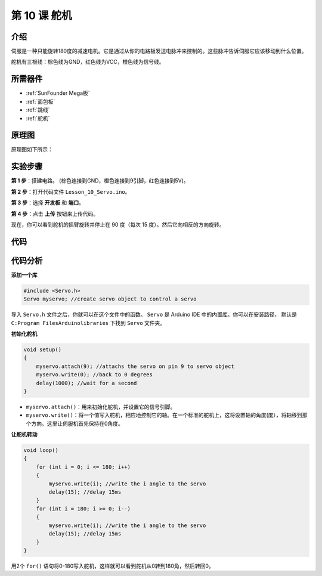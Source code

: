 .. _servo_mega:

第 10 课 舵机
==================

介绍
-----------------

伺服是一种只能旋转180度的减速电机。它是通过从你的电路板发送电脉冲来控制的。这些脉冲告诉伺服它应该移动到什么位置。

舵机有三根线：棕色线为GND，红色线为VCC，橙色线为信号线。

所需器件
---------------

.. image:: media_mega2560/megac10.png
    :align: center


* :ref:`SunFounder Mega板`
* :ref:`面包板`
* :ref:`跳线`
* :ref:`舵机`

原理图
--------------------------

原理图如下所示：

.. image:: media_mega2560/mega22.png
    :align: center

实验步骤
----------------------------

**第 1 步**：搭建电路。 (棕色连接到GND，橙色连接到9引脚，红色连接到5V)。

.. image:: media_mega2560/image153.png
    :align: center

**第 2 步**：打开代码文件 ``Lesson_10_Servo.ino``。

**第 3 步**：选择 **开发板** 和 **端口**。

**第 4 步**：点击 **上传** 按钮来上传代码。

现在，你可以看到舵机的摇臂旋转并停止在 90 度（每次 15 度）。然后它向相反的方向旋转。

.. image:: media_mega2560/image154.jpeg
    :align: center

代码
--------

.. raw:: html

    <iframe src=https://create.arduino.cc/editor/sunfounder01/b6d44ce5-7d33-4728-bb53-36c7cf079573/preview?embed style="height:510px;width:100%;margin:10px 0" frameborder=0></iframe>

代码分析
-----------------

**添加一个库**

.. code-block:: Arduino

    #include <Servo.h>
    Servo myservo; //create servo object to control a servo

导入 ``Servo.h`` 文件之后，你就可以在这个文件中的函数。 ``Servo`` 是 Arduino IDE 中的内置库。你可以在安装路径， 默认是 ``C:Program FilesArduinolibraries`` 下找到 ``Servo`` 文件夹。

**初始化舵机**

.. code-block:: Arduino

    void setup()
    {
        myservo.attach(9); //attachs the servo on pin 9 to servo object
        myservo.write(0); //back to 0 degrees
        delay(1000); //wait for a second
    }

* ``myservo.attach()``：用来初始化舵机，并设置它的信号引脚。

* ``myservo.write()``：将一个值写入舵机，相应地控制它的轴。在一个标准的舵机上，这将设置轴的角度(度），将轴移到那个方向。这里让伺服机首先保持在0角度。

**让舵机转动**

.. code-block:: Arduino

    void loop()
    {
        for (int i = 0; i <= 180; i++)
        {
            myservo.write(i); //write the i angle to the servo
            delay(15); //delay 15ms
        }
        for (int i = 180; i >= 0; i--)
        {
            myservo.write(i); //write the i angle to the servo
            delay(15); //delay 15ms
        }
    }

用2个 ``for()`` 语句将0-180写入舵机，这样就可以看到舵机从0转到180角，然后转回0。

